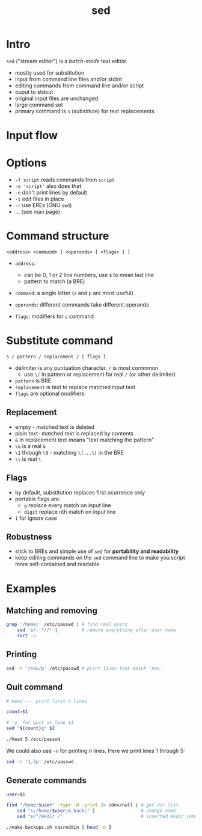#+title: sed
#+index: 9
#+breadcrumbs: index:/index.html
#+back: << Regular Expressions:/regular-expressions.html
#+source: https://youtu.be/fAgz66M4aNc?si=ybChoNNggXGZmo8U

* Intro
=sed= ("stream editor") is a /batch-mode/ text editor.

+ mostly used for substitution
+ input from command line files and/or stdint
+ editing commands from command line and/or script
+ ouput to stdout
+ original input files are unchanged
+ large command set
+ primary command is =s= (substitute) for text replacements

* Input flow

[[../static/sed/input-flow.png]]

* Options
+ =-f script= reads commands from =script=
+ =-e 'script'= also does that
+ =-n= don't print lines by default
+ =-i= edit files in place
+ =-r= use EREs (GNU =sed=)
+ ... (see man page)

* Command structure

#+begin_src text
<address> <command> [ <operands> [ <flags> ] ]
#+end_src

+ =address=:
  - can be 0, 1 or 2 line numbers, use =$= to mean last line
  - pattern to match (a BRE)

+ =command=: a single letter (=s= and =p= are most useful)

+ =operands=: different commands take different operands

+ =flags=: modifiers for =s= command

* Substitute command

#+begin_src text
s / pattern / replacement / [ flags ]
#+end_src

+ delimiter is any puntuation character, =/= is most commmon
  - use =\/= in pattern or replacement for real =/= (or other delimiter)
+ =pattern= is BRE
+ =replacement= is text to replace matched input text
+ =flags= are optional modifiers

** Replacement
+ empty - matched text is deleted
+ plain text- matched text is replaced by contents
+ =&= in replacement text means "text matching the pattern"
+ =\&= is a real =&=
+ =\1= through =\9= - matching =\(...\)= in the BRE
+ =\\= is real =\=

** Flags
+ by default, substitution replaces first ocurrence only
+ portable flags are:
  - =g= replace every match on input line
  - =digit= replace nth match on input line
+ =i= for ignore case

** Robustness
+ stick to BREs and  simple use of =sed= for *portability and readability*
+ keep editing commands on the =sed= command line to make you script more self-contained and readable

* Examples
** Matching and removing

#+begin_src bash
grep '/home/' /etc/passwd | # find real users
    sed 's/:.*//' |         # remove everything after user name
    sort -u
#+end_src

#+RESULTS:
: nasreddin

** Printing

#+begin_src bash
sed -n '/nas/p' /etc/passwd # print lines that match 'nas'
#+end_src

#+RESULTS:
: nasreddin:x:1000:1000::/home/nasreddin:/usr/bin/zsh

** Quit command

#+begin_src bash :cmdline "5" "/etc/passwd" :results output verbatim
# head --- print first n lines

count=$1

# 'q' for quit at line $1
sed "${count}q" $2
#+end_src

#+begin_src bash
./head 5 /etc/passwd
#+end_src

#+RESULTS:
: root:x:0:0::/root:/usr/bin/zsh
: bin:x:1:1::/:/usr/bin/nologin
: daemon:x:2:2::/:/usr/bin/nologin
: mail:x:8:12::/var/spool/mail:/usr/bin/nologin
: ftp:x:14:11::/srv/ftp:/usr/bin/nologin

We could also use =-n= for printing /n/ lines. Here we print lines 1 through 5:

#+begin_src bash :results output verbatim
sed -n '1,5p' /etc/passwd
#+end_src

#+RESULTS:
: root:x:0:0::/root:/usr/bin/zsh
: bin:x:1:1::/:/usr/bin/nologin
: daemon:x:2:2::/:/usr/bin/nologin
: mail:x:8:12::/var/spool/mail:/usr/bin/nologin
: ftp:x:14:11::/srv/ftp:/usr/bin/nologin

** Generate commands
#+begin_src bash :cmdline "nasreddin" :post "head -n 3"
user=$1

find "/home/$user" -type -d -print 2> /dev/null | # get dir list
    sed "s;/home/$user;&-back;" |                 # change name
    sed "s/^/mkdir /"                             # inserted mkdir command
#+end_src

#+begin_src bash
./make-backups.sh nasreddin | head -n 3
#+end_src

#+RESULTS:
: mkdir /home/nasreddin
: mkdir /home/nasreddin/Downloads
: mkdir /home/nasreddin/Downloads/rofi
: mkdir /home/nasreddin/Downloads/rofi/theme
: mkdir /home/nasreddin/Downloads/rofi/.git
